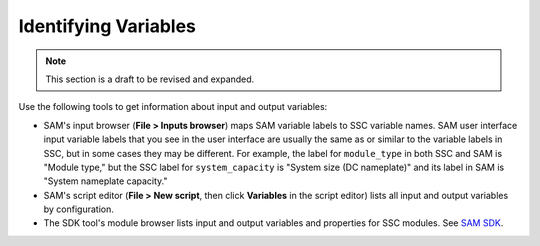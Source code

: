 Identifying Variables
======================

.. note::
    This section is a draft to be revised and expanded.

Use the following tools to get information about input and output variables:

* SAM's input browser (**File > Inputs browser**) maps SAM variable labels to SSC variable names. SAM user interface input variable labels that you see in the user interface are usually the same as or similar to the variable labels in SSC, but in some cases they may be different. For example, the label for ``module_type`` in both SSC and SAM is "Module type," but the SSC label for ``system_capacity`` is "System size (DC nameplate)" and its label in SAM is "System nameplate capacity."

* SAM's script editor (**File > New script**, then click **Variables** in the script editor) lists all input and output variables by configuration.

* The SDK tool's module browser lists input and output variables and properties for SSC modules. See `SAM SDK <https://sam.nrel.gov/sdk>`_.
